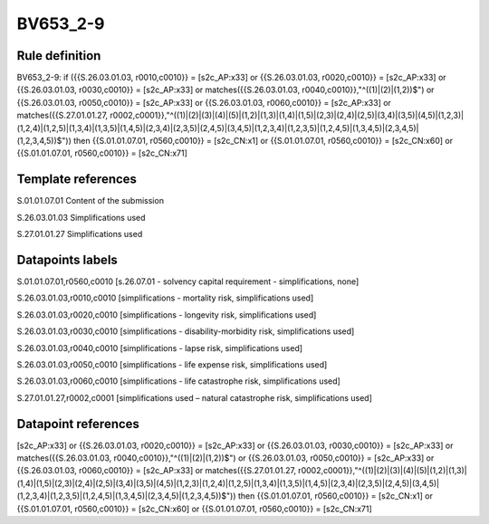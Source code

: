 =========
BV653_2-9
=========

Rule definition
---------------

BV653_2-9: if ({{S.26.03.01.03, r0010,c0010}} = [s2c_AP:x33] or {{S.26.03.01.03, r0020,c0010}} = [s2c_AP:x33] or {{S.26.03.01.03, r0030,c0010}} = [s2c_AP:x33] or matches({{S.26.03.01.03, r0040,c0010}},"^((1)|(2)|(1,2))$") or {{S.26.03.01.03, r0050,c0010}} = [s2c_AP:x33] or {{S.26.03.01.03, r0060,c0010}} = [s2c_AP:x33] or matches({{S.27.01.01.27, r0002,c0001}},"^((1)|(2)|(3)|(4)|(5)|(1,2)|(1,3)|(1,4)|(1,5)|(2,3)|(2,4)|(2,5)|(3,4)|(3,5)|(4,5)|(1,2,3)|(1,2,4)|(1,2,5)|(1,3,4)|(1,3,5)|(1,4,5)|(2,3,4)|(2,3,5)|(2,4,5)|(3,4,5)|(1,2,3,4)|(1,2,3,5)|(1,2,4,5)|(1,3,4,5)|(2,3,4,5)|(1,2,3,4,5))$")) then {{S.01.01.07.01, r0560,c0010}} = [s2c_CN:x1] or {{S.01.01.07.01, r0560,c0010}} = [s2c_CN:x60] or {{S.01.01.07.01, r0560,c0010}} = [s2c_CN:x71]


Template references
-------------------

S.01.01.07.01 Content of the submission

S.26.03.01.03 Simplifications used

S.27.01.01.27 Simplifications used


Datapoints labels
-----------------

S.01.01.07.01,r0560,c0010 [s.26.07.01 - solvency capital requirement - simplifications, none]

S.26.03.01.03,r0010,c0010 [simplifications - mortality risk, simplifications used]

S.26.03.01.03,r0020,c0010 [simplifications - longevity risk, simplifications used]

S.26.03.01.03,r0030,c0010 [simplifications - disability-morbidity risk, simplifications used]

S.26.03.01.03,r0040,c0010 [simplifications - lapse risk, simplifications used]

S.26.03.01.03,r0050,c0010 [simplifications - life expense risk, simplifications used]

S.26.03.01.03,r0060,c0010 [simplifications - life catastrophe risk, simplifications used]

S.27.01.01.27,r0002,c0001 [simplifications used – natural catastrophe risk, simplifications used]



Datapoint references
--------------------

[s2c_AP:x33] or {{S.26.03.01.03, r0020,c0010}} = [s2c_AP:x33] or {{S.26.03.01.03, r0030,c0010}} = [s2c_AP:x33] or matches({{S.26.03.01.03, r0040,c0010}},"^((1)|(2)|(1,2))$") or {{S.26.03.01.03, r0050,c0010}} = [s2c_AP:x33] or {{S.26.03.01.03, r0060,c0010}} = [s2c_AP:x33] or matches({{S.27.01.01.27, r0002,c0001}},"^((1)|(2)|(3)|(4)|(5)|(1,2)|(1,3)|(1,4)|(1,5)|(2,3)|(2,4)|(2,5)|(3,4)|(3,5)|(4,5)|(1,2,3)|(1,2,4)|(1,2,5)|(1,3,4)|(1,3,5)|(1,4,5)|(2,3,4)|(2,3,5)|(2,4,5)|(3,4,5)|(1,2,3,4)|(1,2,3,5)|(1,2,4,5)|(1,3,4,5)|(2,3,4,5)|(1,2,3,4,5))$")) then {{S.01.01.07.01, r0560,c0010}} = [s2c_CN:x1] or {{S.01.01.07.01, r0560,c0010}} = [s2c_CN:x60] or {{S.01.01.07.01, r0560,c0010}} = [s2c_CN:x71]